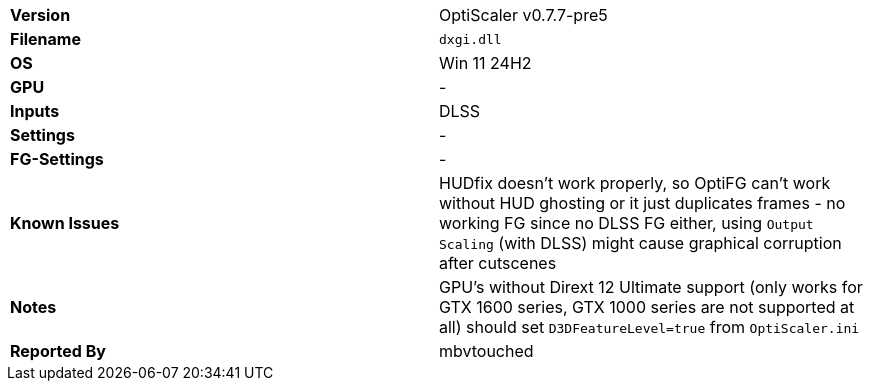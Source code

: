 [cols="1,1"]
|===
|**Version**
|OptiScaler v0.7.7-pre5

|**Filename**
|`dxgi.dll`

|**OS**
|Win 11 24H2

|**GPU**
|-

|**Inputs**
|DLSS

|**Settings**
|-

|**FG-Settings**
|-

|**Known Issues**
|HUDfix doesn't work properly, so OptiFG can't work without HUD ghosting or it just duplicates frames - no working FG since no DLSS FG either, using `Output Scaling` (with DLSS) might cause graphical corruption after cutscenes 

|**Notes**
|GPU's without Dirext 12 Ultimate support (only works for GTX 1600 series, GTX 1000 series are not supported at all) should set `D3DFeatureLevel=true` from `OptiScaler.ini`

|**Reported By**
|mbvtouched
|=== 